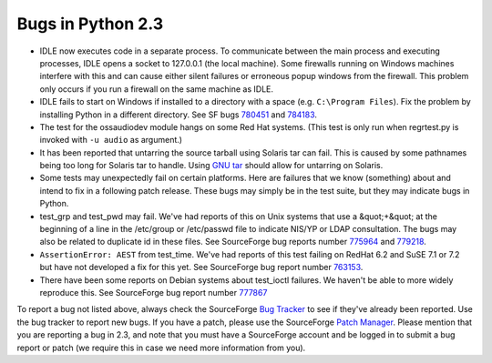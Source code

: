 Bugs in Python 2.3
==================

- IDLE now executes code in a separate process.  To communicate between the main process and executing processes, IDLE opens a socket to 127.0.0.1 (the local machine).  Some firewalls running on Windows machines interfere with this and can cause either silent failures or erroneous popup windows from the firewall.  This problem only occurs if you run a firewall on the same machine as IDLE.

- IDLE fails to start on Windows if installed to a directory with a space (e.g. ``C:\Program Files``).  Fix the problem by installing Python in a different directory.  See SF bugs `780451 <http://www.python.org/sf/780451>`_ and `784183 <http://www.python.org/sf/784183>`_.

- The test for the ossaudiodev module hangs on some Red Hat systems.  (This test is only run when regrtest.py is invoked with ``-u audio`` as argument.)

- It has been reported that untarring the source tarball using Solaris tar can fail.  This is caused by some pathnames being too long for Solaris tar to handle.  Using `GNU tar <http://www.gnu.org/software/tar/tar.html>`_ should allow for untarring on Solaris.

- Some tests may unexpectedly fail on certain platforms.  Here are failures that we know (something) about and intend to fix in a following patch release.  These bugs may simply be in the test suite, but they may indicate bugs in Python.

- test_grp and test_pwd may fail.  We've had reports of this on Unix systems that use a &quot;+&quot; at the beginning of a line in the /etc/group or /etc/passwd file to indicate NIS/YP or LDAP consultation.  The bugs may also be related to duplicate id in these files.  See SourceForge bug reports number `775964 <http://python.org/sf/775964>`_ and `779218 <http://python.org/sf/779218>`_.

- ``AssertionError: AEST`` from test_time.  We've had reports of this test failing on RedHat 6.2 and SuSE 7.1 or 7.2 but have not developed a fix for this yet.  See SourceForge bug report number `763153 <http://python.org/sf/763153>`_.

- There have been some reports on Debian systems about test_ioctl failures.  We haven't be able to more widely reproduce this.  See SourceForge bug report number `777867 <http://python.org/sf/777867>`_

To report a bug not listed above, always check the SourceForge `Bug Tracker <http://sourceforge.net/bugs/?group_id=5470>`_ to
see if they've already been reported.  Use the bug tracker to report
new bugs.  If
you have a patch, please use the SourceForge `Patch Manager <http://sourceforge.net/patch/?group_id=5470>`_.
Please mention that you are reporting a bug in 2.3, and note that you
must have a SourceForge account and be logged in to submit a bug
report or patch (we require this in case we need more information from
you).